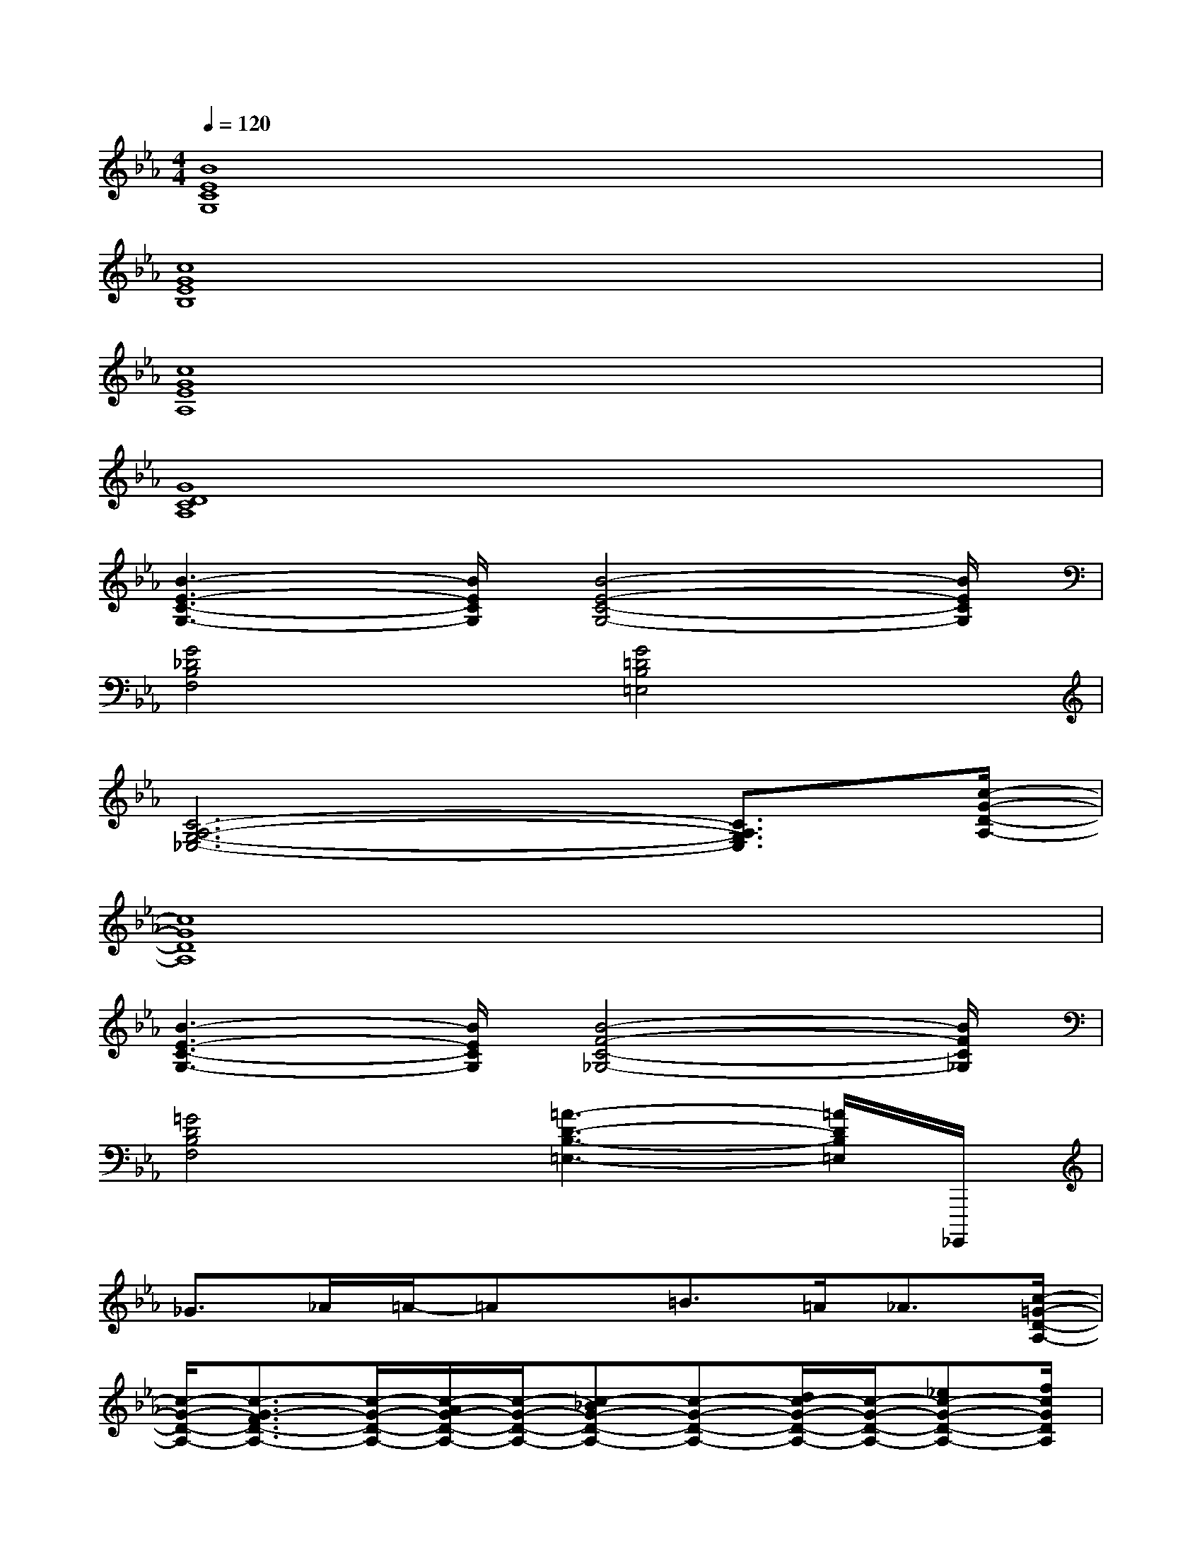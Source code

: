 X:1
T:
M:4/4
L:1/8
Q:1/4=120
K:Eb%3flats
V:1
[B8E8C8G,8]|
[c8G8E8B,8]|
[c8G8E8A,8]|
[G8D8C8A,8]|
[B3-E3-C3-G,3-][B/2E/2C/2G,/2][B4-E4-C4-G,4-][B/2E/2C/2G,/2]|
[G4_D4B,4F,4][G4=D4B,4=E,4]|
[C6-A,6-G,6-_E,6-][C3/2A,3/2G,3/2E,3/2][c/2-G/2-D/2-A,/2-]|
[c8G8D8A,8]|
[B3-E3-C3-G,3-][B/2E/2C/2G,/2][B4-F4-C4-_G,4-][B/2F/2C/2_G,/2]|
[=G4D4B,4F,4][=A3-D3-B,3-=E,3-][=A/2D/2B,/2=E,/2]_G,,,,/2|
_G>_A=A/2-=Ax/2=B>=A_A3/2[c/2-=G/2-D/2-A,/2-]|
[c/2-G/2-D/2-A,/2-][c3/2-G3/2-F3/2D3/2-A,3/2-][c/2-G/2-D/2-A,/2-][c/2-A/2G/2-D/2-A,/2-][c/2-G/2-D/2-A,/2-][c-_BG-D-A,-][c-G-D-A,-][d/2c/2-G/2-D/2-A,/2-][c/2-G/2-D/2-A,/2-][_ec-G-D-A,-][f/2c/2G/2D/2A,/2]|
[B/2-E/2-C/2-G,/2-][_gB-E-C-=G,-][gB-E-C-G,-][_gBEC=G,][f/2-A,,,,/2]f/2edc[B/2G,,,,/2]|
G3/2B/2x3/2[A4-_D4-B,4-=E,4-][A/2_D/2B,/2=E,/2]|
x3/2g/2x/2b[g/2-G/2-C/2-A,/2-_E,/2-][a/2-g/2G/2-C/2-A,/2-E,/2-][aG-C-A,-E,-][G2C2A,2E,2]B,,,,/2|
x2x/2x3x/2x3/2=a/2